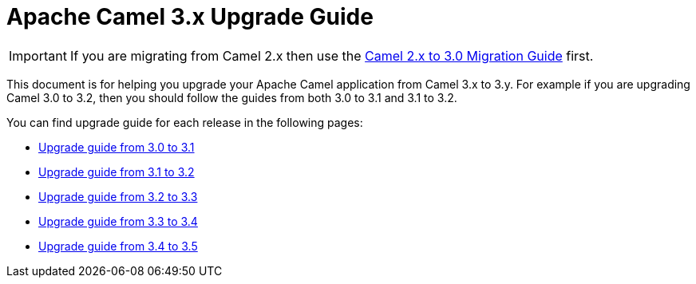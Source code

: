 = Apache Camel 3.x Upgrade Guide

IMPORTANT: If you are migrating from Camel 2.x then use the
xref:camel-3-migration-guide.adoc[Camel 2.x to 3.0 Migration Guide] first.

This document is for helping you upgrade your Apache Camel application
from Camel 3.x to 3.y. For example if you are upgrading Camel 3.0 to 3.2, then you should follow the guides
from both 3.0 to 3.1 and 3.1 to 3.2.

You can find upgrade guide for each release in the following pages:

- xref:camel-3x-upgrade-guide-3_1.adoc[Upgrade guide from 3.0 to 3.1]
- xref:camel-3x-upgrade-guide-3_2.adoc[Upgrade guide from 3.1 to 3.2]
- xref:camel-3x-upgrade-guide-3_3.adoc[Upgrade guide from 3.2 to 3.3]
- xref:camel-3x-upgrade-guide-3_4.adoc[Upgrade guide from 3.3 to 3.4]
- xref:camel-3x-upgrade-guide-3_5.adoc[Upgrade guide from 3.4 to 3.5]
